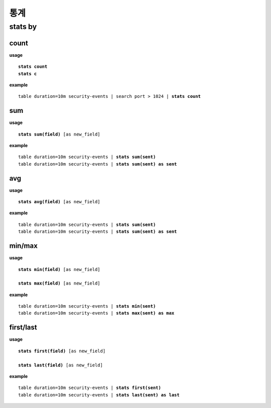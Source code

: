 ==================
통계
==================

stats by
==================

count
-----
**usage**

.. parsed-literal::

   **stats count**
   **stats c**

**example**

.. parsed-literal::

  table duration=10m security-events | search port > 1024 | **stats count**

sum
----------

**usage**

.. parsed-literal::

   **stats sum(field)** [as new_field]

**example**

.. parsed-literal::

  table duration=10m security-events | **stats sum(sent)**
  table duration=10m security-events | **stats sum(sent) as sent**



avg
----------

**usage**

.. parsed-literal::

   **stats avg(field)** [as new_field]

**example**

.. parsed-literal::

  table duration=10m security-events | **stats sum(sent)**
  table duration=10m security-events | **stats sum(sent) as sent**

min/max
----------

**usage**

.. parsed-literal::

   **stats min(field)** [as new_field]

   **stats max(field)** [as new_field]

**example**

.. parsed-literal::

  table duration=10m security-events | **stats min(sent)**
  table duration=10m security-events | **stats max(sent) as max**

first/last
----------

**usage**

.. parsed-literal::

   **stats first(field)** [as new_field]
   
   **stats last(field)** [as new_field]

**example**

.. parsed-literal::

  table duration=10m security-events | **stats first(sent)**
  table duration=10m security-events | **stats last(sent) as last**

